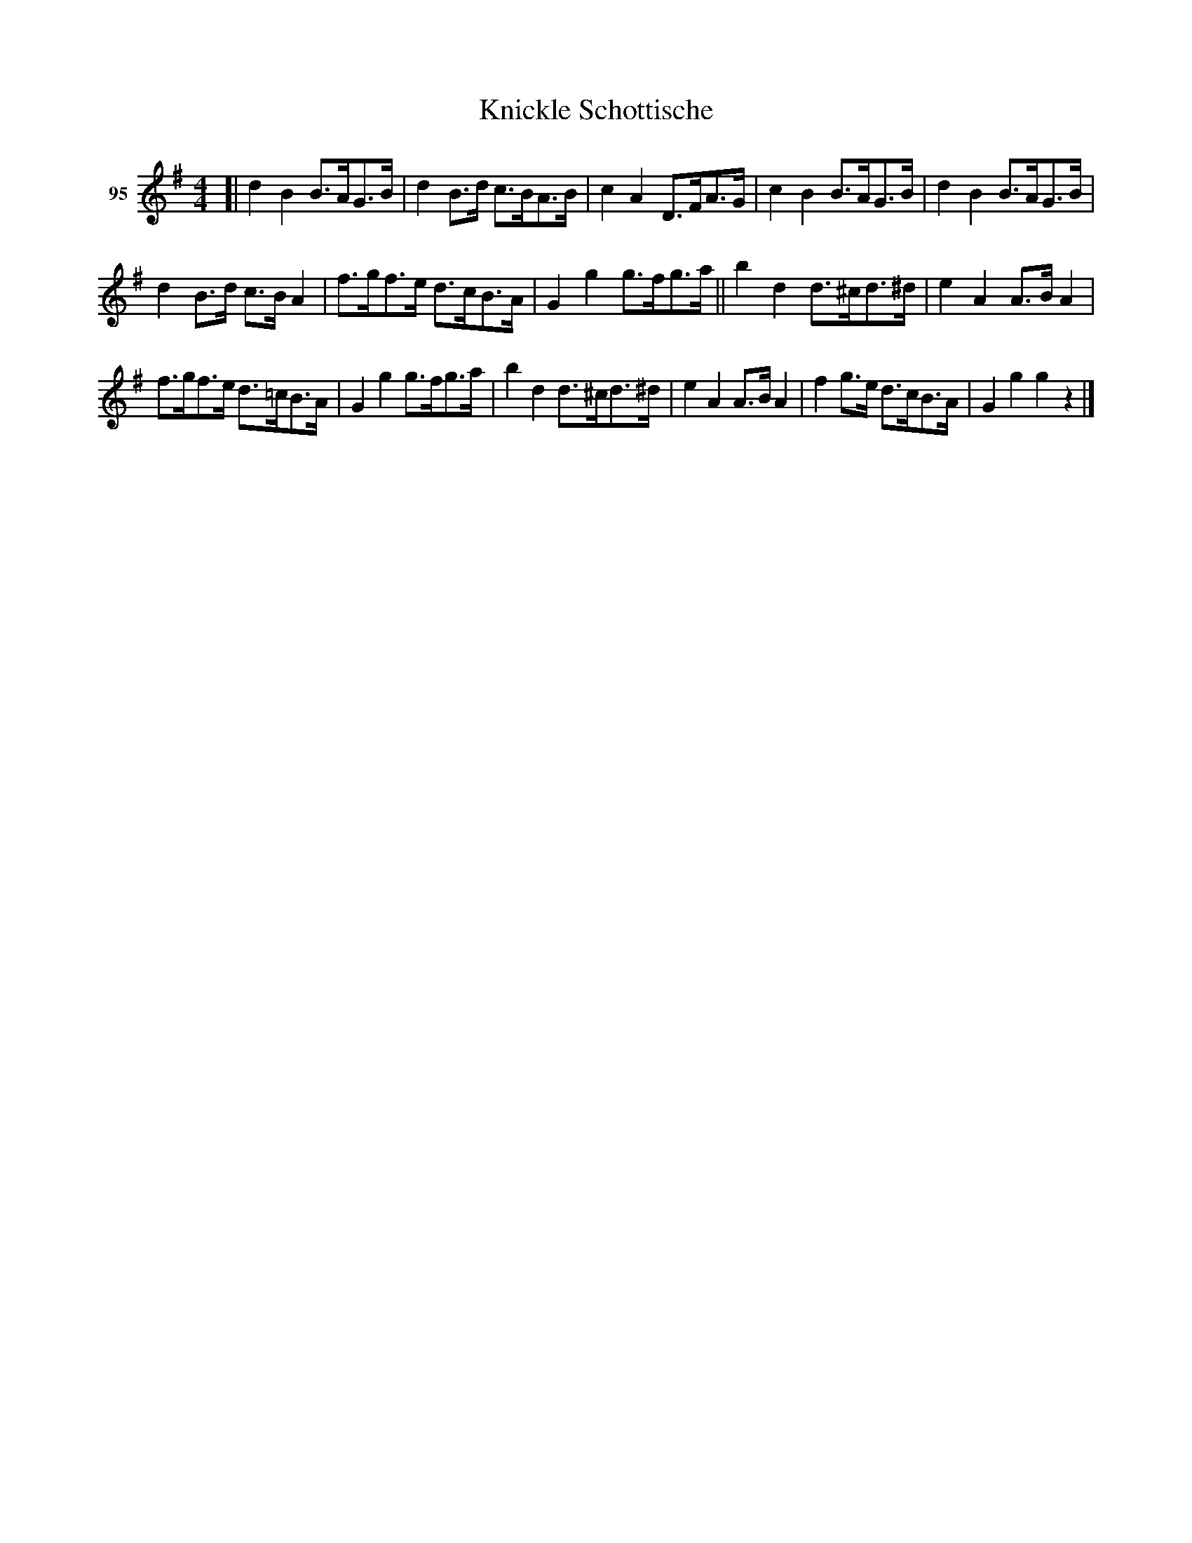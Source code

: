 X: 342	% 95
T: Knickle Schottische
S: Viola Ruth "Pioneer Western Folk Tunes" 1948 p.34 #2
R: shotish, hornpipe
Z: 2019 John Chambers <jc:trillian.mit.edu>
M: 4/4
L: 1/8
K: G
V: 1 name="95"
[|\
d2B2 B>AG>B | d2B>d c>BA>B | c2A2 D>FA>G | c2B2 B>AG>B | d2B2 B>AG>B |
d2B>d c>BA2 | f>gf>e d>cB>A | G2g2 g>fg>a || b2d2 d>^cd>^d | e2A2 A>BA2 |
f>gf>e d>=cB>A | G2g2 g>fg>a | b2d2 d>^cd>^d | e2A2 A>BA2 | f2g>e d>cB>A | G2g2 g2z2 |]
